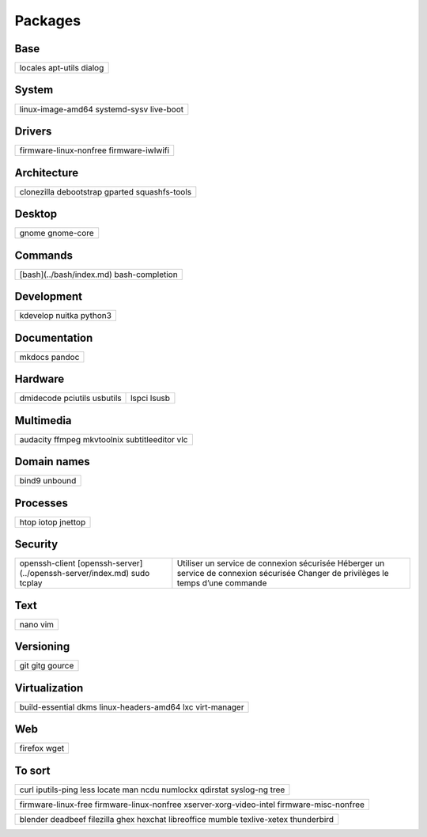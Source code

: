 ********
Packages
********

Base
====

+-----------+
| locales   |
| apt-utils |
| dialog    |
+-----------+

System
======

+-------------------+
| linux-image-amd64 |
| systemd-sysv      |
| live-boot         |
+-------------------+

Drivers
=======

+------------------------+
| firmware-linux-nonfree |
| firmware-iwlwifi       |
+------------------------+

Architecture
============

+----------------+
| clonezilla     |
| debootstrap    |
| gparted        |
| squashfs-tools |
+----------------+

Desktop
=======

+------------+
| gnome      |
| gnome-core |
+------------+

Commands
========

.. todo:: link

+--------------------------+
| [bash](../bash/index.md) |
| bash-completion          |
+--------------------------+

Development
===========

+----------+
| kdevelop |
| nuitka   |
| python3  |
+----------+

Documentation
=============

+--------+
| mkdocs |
| pandoc |
+--------+

Hardware
========

+-----------+-------+
| dmidecode |       |
| pciutils  | lspci |
| usbutils  | lsusb |
+-----------+-------+

Multimedia
==========

+----------------+
| audacity       |
| ffmpeg         |
| mkvtoolnix     |
| subtitleeditor |
| vlc            |
+----------------+

Domain names
============

+---------+
| bind9   |
| unbound |
+---------+

Processes
=========

+---------+
| htop    |
| iotop   |
| jnettop |
+---------+

Security
========

.. todo:: link

+----------------------------------------------+-----------------------------------------------+
| openssh-client                               | Utiliser un service de connexion sécurisée    |
| [openssh-server](../openssh-server/index.md) | Héberger un service de connexion sécurisée    |
| sudo                                         | Changer de privilèges le temps d’une commande |
| tcplay                                       |                                               |
+----------------------------------------------+-----------------------------------------------+

Text
====

+------+
| nano |
| vim  |
+------+

Versioning
==========

+--------+
| git    |
| gitg   |
| gource |
+--------+

Virtualization
==============

+---------------------+
| build-essential     |
| dkms                |
| linux-headers-amd64 |
| lxc                 |
| virt-manager        |
+---------------------+

Web
===

+---------+
| firefox |
| wget    |
+---------+

To sort
=======

+--------------+
| curl         |
| iputils-ping |
| less         |
| locate       |
| man          |
| ncdu         |
| numlockx     |
| qdirstat     |
| syslog-ng    |
| tree         |
+--------------+

+--------------------------+
| firmware-linux-free      |
| firmware-linux-nonfree   |
| xserver-xorg-video-intel |
| firmware-misc-nonfree    |
+--------------------------+

+---------------+
| blender       |
| deadbeef      |
| filezilla     |
| ghex          |
| hexchat       |
| libreoffice   |
| mumble        |
| texlive-xetex |
| thunderbird   |
+---------------+
